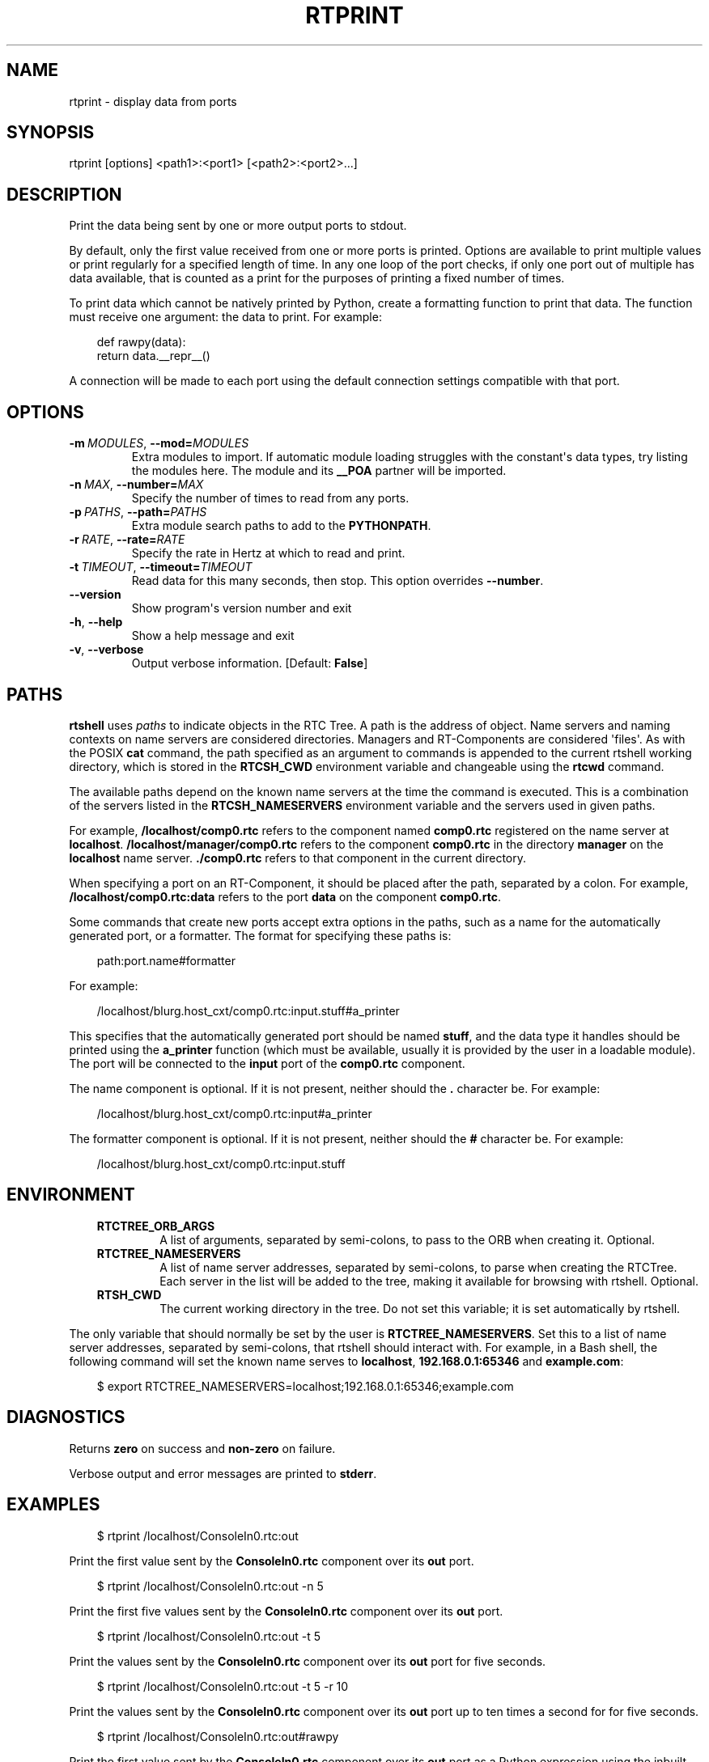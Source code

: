 .\" Man page generated from reStructuredText.
.
.
.nr rst2man-indent-level 0
.
.de1 rstReportMargin
\\$1 \\n[an-margin]
level \\n[rst2man-indent-level]
level margin: \\n[rst2man-indent\\n[rst2man-indent-level]]
-
\\n[rst2man-indent0]
\\n[rst2man-indent1]
\\n[rst2man-indent2]
..
.de1 INDENT
.\" .rstReportMargin pre:
. RS \\$1
. nr rst2man-indent\\n[rst2man-indent-level] \\n[an-margin]
. nr rst2man-indent-level +1
.\" .rstReportMargin post:
..
.de UNINDENT
. RE
.\" indent \\n[an-margin]
.\" old: \\n[rst2man-indent\\n[rst2man-indent-level]]
.nr rst2man-indent-level -1
.\" new: \\n[rst2man-indent\\n[rst2man-indent-level]]
.in \\n[rst2man-indent\\n[rst2man-indent-level]]u
..
.TH "RTPRINT" 1 "2015-08-13" "4.0" "User commands"
.SH NAME
rtprint \- display data from ports
.SH SYNOPSIS
.sp
rtprint [options] <path1>:<port1> [<path2>:<port2>...]
.SH DESCRIPTION
.sp
Print the data being sent by one or more output ports to stdout.
.sp
By default, only the first value received from one or more ports is
printed.  Options are available to print multiple values or print
regularly for a specified length of time. In any one loop of the port
checks, if only one port out of multiple has data available, that is
counted as a print for the purposes of printing a fixed number of times.
.sp
To print data which cannot be natively printed by Python, create a
formatting function to print that data. The function must receive one
argument: the data to print. For example:
.INDENT 0.0
.INDENT 3.5
.sp
.EX
def rawpy(data):
    return data.__repr__()
.EE
.UNINDENT
.UNINDENT
.sp
A connection will be made to each port using the default connection
settings compatible with that port.
.SH OPTIONS
.INDENT 0.0
.TP
.BI \-m \ MODULES\fR,\fB \ \-\-mod\fB= MODULES
Extra modules to import. If automatic module loading struggles with
the constant\(aqs data types, try listing the modules here. The module
and its \fB__POA\fP partner will be imported.
.TP
.BI \-n \ MAX\fR,\fB \ \-\-number\fB= MAX
Specify the number of times to read from any ports.
.TP
.BI \-p \ PATHS\fR,\fB \ \-\-path\fB= PATHS
Extra module search paths to add to the \fBPYTHONPATH\fP\&.
.TP
.BI \-r \ RATE\fR,\fB \ \-\-rate\fB= RATE
Specify the rate in Hertz at which to read and print.
.TP
.BI \-t \ TIMEOUT\fR,\fB \ \-\-timeout\fB= TIMEOUT
Read data for this many seconds, then stop.  This option overrides
\fB\-\-number\fP\&.
.UNINDENT
.INDENT 0.0
.TP
.B  \-\-version
Show program\(aqs version number and exit
.TP
.B  \-h\fP,\fB  \-\-help
Show a help message and exit
.TP
.B  \-v\fP,\fB  \-\-verbose
Output verbose information. [Default: \fBFalse\fP]
.UNINDENT
.SH PATHS
.sp
\fBrtshell\fP uses \fIpaths\fP to indicate objects in the RTC Tree. A path is
the address of object. Name servers and naming contexts on name servers
are considered directories. Managers and RT\-Components are considered
\(aqfiles\(aq. As with the POSIX \fBcat\fP command, the path specified as an
argument to commands is appended to the current rtshell working
directory, which is stored in the \fBRTCSH_CWD\fP environment variable and
changeable using the \fBrtcwd\fP command.
.sp
The available paths depend on the known name servers at the time the
command is executed. This is a combination of the servers listed in the
\fBRTCSH_NAMESERVERS\fP environment variable and the servers used in given
paths.
.sp
For example, \fB/localhost/comp0.rtc\fP refers to the component named
\fBcomp0.rtc\fP registered on the name server at \fBlocalhost\fP\&.
\fB/localhost/manager/comp0.rtc\fP refers to the component \fBcomp0.rtc\fP
in the directory \fBmanager\fP on the \fBlocalhost\fP name server.
\fB\&./comp0.rtc\fP refers to that component in the current directory.
.sp
When specifying a port on an RT\-Component, it should be placed after the
path, separated by a colon. For example, \fB/localhost/comp0.rtc:data\fP
refers to the port \fBdata\fP on the component \fBcomp0.rtc\fP\&.
.sp
Some commands that create new ports accept extra options in the paths,
such as a name for the automatically generated port, or a formatter. The
format for specifying these paths is:
.INDENT 0.0
.INDENT 3.5
.sp
.EX
path:port.name#formatter
.EE
.UNINDENT
.UNINDENT
.sp
For example:
.INDENT 0.0
.INDENT 3.5
.sp
.EX
/localhost/blurg.host_cxt/comp0.rtc:input.stuff#a_printer
.EE
.UNINDENT
.UNINDENT
.sp
This specifies that the automatically generated port should be named
\fBstuff\fP, and the data type it handles should be printed using the
\fBa_printer\fP function (which must be available, usually it is provided
by the user in a loadable module). The port will be connected to the
\fBinput\fP port of the \fBcomp0.rtc\fP component.
.sp
The name component is optional. If it is not present, neither
should the \fB\&.\fP character be. For example:
.INDENT 0.0
.INDENT 3.5
.sp
.EX
/localhost/blurg.host_cxt/comp0.rtc:input#a_printer
.EE
.UNINDENT
.UNINDENT
.sp
The formatter component is optional. If it is not present, neither
should the \fB#\fP character be. For example:
.INDENT 0.0
.INDENT 3.5
.sp
.EX
/localhost/blurg.host_cxt/comp0.rtc:input.stuff
.EE
.UNINDENT
.UNINDENT
.SH ENVIRONMENT
.INDENT 0.0
.INDENT 3.5
.INDENT 0.0
.TP
.B RTCTREE_ORB_ARGS
A list of arguments, separated by semi\-colons, to pass to the ORB
when creating it. Optional.
.TP
.B RTCTREE_NAMESERVERS
A list of name server addresses, separated by semi\-colons, to parse
when creating the RTCTree. Each server in the list will be added to
the tree, making it available for browsing with rtshell.  Optional.
.TP
.B RTSH_CWD
The current working directory in the tree. Do not set this variable;
it is set automatically by rtshell.
.UNINDENT
.UNINDENT
.UNINDENT
.sp
The only variable that should normally be set by the user is
\fBRTCTREE_NAMESERVERS\fP\&. Set this to a list of name server addresses,
separated by semi\-colons, that rtshell should interact with. For
example, in a Bash shell, the following command will set the known name
serves to \fBlocalhost\fP, \fB192.168.0.1:65346\fP and \fBexample.com\fP:
.INDENT 0.0
.INDENT 3.5
.sp
.EX
$ export RTCTREE_NAMESERVERS=localhost;192.168.0.1:65346;example.com
.EE
.UNINDENT
.UNINDENT
.SH DIAGNOSTICS
.sp
Returns \fBzero\fP on success and \fBnon\-zero\fP on failure.
.sp
Verbose output and error messages are printed to \fBstderr\fP\&.
.SH EXAMPLES
.INDENT 0.0
.INDENT 3.5
.sp
.EX
$ rtprint /localhost/ConsoleIn0.rtc:out
.EE
.UNINDENT
.UNINDENT
.sp
Print the first value sent by the \fBConsoleIn0.rtc\fP component over its
\fBout\fP port.
.INDENT 0.0
.INDENT 3.5
.sp
.EX
$ rtprint /localhost/ConsoleIn0.rtc:out \-n 5
.EE
.UNINDENT
.UNINDENT
.sp
Print the first five values sent by the \fBConsoleIn0.rtc\fP component
over its \fBout\fP port.
.INDENT 0.0
.INDENT 3.5
.sp
.EX
$ rtprint /localhost/ConsoleIn0.rtc:out \-t 5
.EE
.UNINDENT
.UNINDENT
.sp
Print the values sent by the \fBConsoleIn0.rtc\fP component over its
\fBout\fP port for five seconds.
.INDENT 0.0
.INDENT 3.5
.sp
.EX
$ rtprint /localhost/ConsoleIn0.rtc:out \-t 5 \-r 10
.EE
.UNINDENT
.UNINDENT
.sp
Print the values sent by the \fBConsoleIn0.rtc\fP component over its
\fBout\fP port up to ten times a second for for five seconds.
.INDENT 0.0
.INDENT 3.5
.sp
.EX
$ rtprint /localhost/ConsoleIn0.rtc:out#rawpy
.EE
.UNINDENT
.UNINDENT
.sp
Print the first value sent by the \fBConsoleIn0.rtc\fP component over its
\fBout\fP port as a Python expression using the inbuilt \fBrawpy\fP
formatter.
.INDENT 0.0
.INDENT 3.5
.sp
.EX
$ rtprint /localhost/ConsoleIn0.rtc:out#printers.my_formatter
.EE
.UNINDENT
.UNINDENT
.sp
Print the first value sent by the \fBConsoleIn0.rtc\fP component over its
\fBout\fP port using the \fBmy_formatter\fP formatting function from the
\fBprinters\fP module to print the data.
.sp
See rtinject(1) for examples using \fB\-\-mod\fP and \fB\-\-path\fP\&.
.SH SEE ALSO
.INDENT 0.0
.INDENT 3.5
\fBrtcat\fP (1),
\fBrtinject\fP (1),
\fBrtlog\fP (1)
.UNINDENT
.UNINDENT
.SH AUTHOR
Geoffrey Biggs and contributors
.SH COPYRIGHT
LGPL3
.\" Generated by docutils manpage writer.
.
